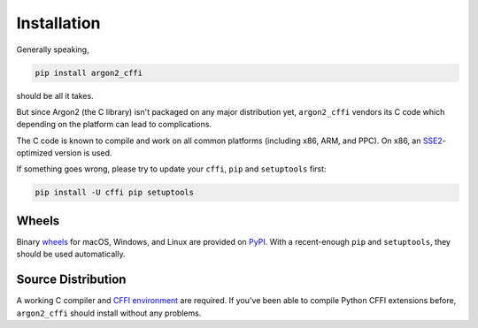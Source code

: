 Installation
============

Generally speaking,

.. code-block:: bash

  pip install argon2_cffi

should be all it takes.

But since Argon2 (the C library) isn't packaged on any major distribution yet, ``argon2_cffi`` vendors its C code which depending on the platform can lead to complications.

The C code is known to compile and work on all common platforms (including x86, ARM, and PPC).
On x86, an SSE2_-optimized version is used.

If something goes wrong, please try to update your ``cffi``, ``pip`` and ``setuptools`` first:

.. code-block:: bash

  pip install -U cffi pip setuptools


Wheels
------

Binary `wheels <http://pythonwheels.com>`_ for macOS, Windows, and Linux are provided on PyPI_.
With a recent-enough ``pip`` and ``setuptools``, they should be used automatically.


Source Distribution
-------------------

A working C compiler and `CFFI environment`_ are required.
If you've been able to compile Python CFFI extensions before, ``argon2_cffi`` should install without any problems.


.. _SSE2: https://en.wikipedia.org/wiki/SSE2
.. _PyPI: https://pypi.python.org/pypi/argon2_cffi/
.. _CFFI environment: https://cffi.readthedocs.io/en/latest/installation.html
